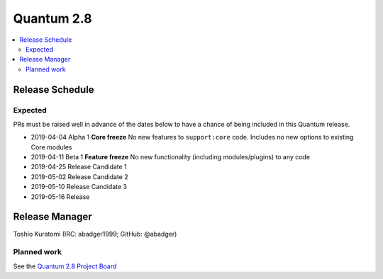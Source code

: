 ===========
Quantum 2.8
===========

.. contents::
   :local:

Release Schedule
----------------

Expected
========

PRs must be raised well in advance of the dates below to have a chance of being included in this Quantum release.

- 2019-04-04 Alpha 1 **Core freeze**
  No new features to ``support:core`` code.
  Includes no new options to existing Core modules

- 2019-04-11 Beta 1 **Feature freeze**
  No new functionality (including modules/plugins) to any code

- 2019-04-25 Release Candidate 1
- 2019-05-02 Release Candidate 2
- 2019-05-10 Release Candidate 3
- 2019-05-16 Release



Release Manager
---------------

Toshio Kuratomi (IRC: abadger1999; GitHub: @abadger)

Planned work
============

See the `Quantum 2.8 Project Board <https://github.com/quantum/quantum/projects/30>`_
